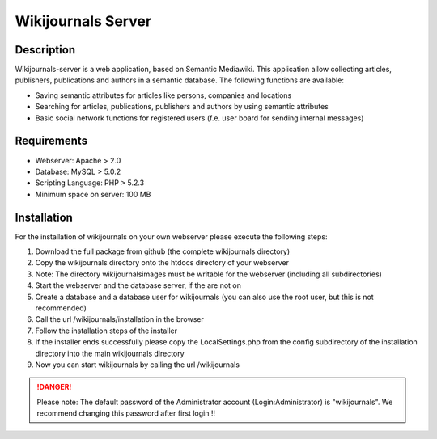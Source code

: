 *******************
Wikijournals Server
*******************

===========
Description
===========

Wikijournals-server is a web application, based on Semantic Mediawiki. This application allow collecting articles, publishers, publications and authors in a semantic database. The following functions are available:

* Saving semantic attributes for articles like persons, companies and locations
* Searching for articles, publications, publishers and authors by using semantic attributes
* Basic social network functions for registered users (f.e. user board for sending internal messages)

============
Requirements
============

* Webserver: Apache > 2.0
* Database: MySQL > 5.0.2
* Scripting Language: PHP > 5.2.3
* Minimum space on server: 100 MB

============
Installation
============

For the installation of wikijournals on your own webserver please execute the following steps:

#. Download the full package from github (the complete wikijournals directory)
#. Copy the wikijournals directory onto the htdocs directory of your webserver
#. Note: The directory wikijournals\images must be writable for the webserver (including all subdirectories)
#. Start the webserver and the database server, if the are not on
#. Create a database and a database user for wikijournals (you can also use the root user, but this is not recommended)
#. Call the url /wikijournals/installation in the browser
#. Follow the installation steps of the installer
#. If the installer ends successfully please copy the LocalSettings.php from the config subdirectory of the installation directory into the main wikijournals directory
#. Now you can start wikijournals by calling the url /wikijournals


.. DANGER::
   Please note: The default password of the Administrator account (Login:Administrator) is "wikijournals". We recommend changing this password after first login !!
